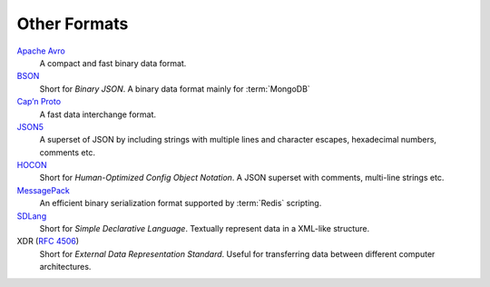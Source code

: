 .. SPDX-FileCopyrightText: 2022 Veit Schiele
..
.. SPDX-License-Identifier: BSD-3-Clause

Other Formats
=============

`Apache Avro <https://avro.apache.org/>`_
    A compact and fast binary data format.

    .. seealso::

        * `Specification
          <https://avro.apache.org/docs/current/spec.html#Data+Serialization>`__

`BSON <http://bsonspec.org/>`_
    Short for *Binary JSON*. A binary data format mainly for :term:`MongoDB`

    .. seealso::

        * `Specification <http://bsonspec.org/spec.html>`__
        * `MongoDB Extended JSON
          <https://docs.mongodb.com/manual/reference/mongodb-extended-json/>`_
        * `bsondump
          <https://docs.mongodb.com/manual/reference/program/bsondump/>`_

`Cap’n Proto <https://capnproto.org/>`_
    A fast data interchange format.

    .. seealso::

        * `GitHub <https://github.com/capnproto/capnproto>`__

`JSON5 <https://github.com/json5/json5>`_
    A superset of JSON by including strings with multiple lines and character
    escapes, hexadecimal numbers, comments etc.

    .. seealso::

        * `PyPI <https://pypi.org/project/json5/>`_

`HOCON <https://github.com/lightbend/config/blob/master/HOCON.md>`_
    Short for *Human-Optimized Config Object Notation*. A JSON superset with
    comments, multi-line strings etc.

    .. seealso::

        * `GitHub <https://github.com/lightbend/config/blob/master/HOCON.md>`__
        * `Play framework configuration file syntax and features
          <https://www.playframework.com/documentation/2.5.x/ConfigFile>`_

`MessagePack <https://msgpack.org/index.html>`_
    An efficient binary serialization format supported by :term:`Redis`
    scripting.

    .. seealso::

        * `Specification
          <https://github.com/msgpack/msgpack/blob/master/spec.md>`__
        * `GitHub <https://github.com/msgpack>`__

`SDLang <https://sdlang.org/>`_
    Short for *Simple Declarative Language*. Textually represent data in a
    XML-like structure.

    .. seealso::

        * `Language Guide
          <https://github.com/Abscissa/SDLang-D/wiki/Language-Guide>`_
        * `GitHub <https://github.com/Abscissa/SDLang-D>`__

XDR (:rfc:`4506`)
    Short for *External Data Representation Standard*. Useful for transferring
    data between different computer architectures.
